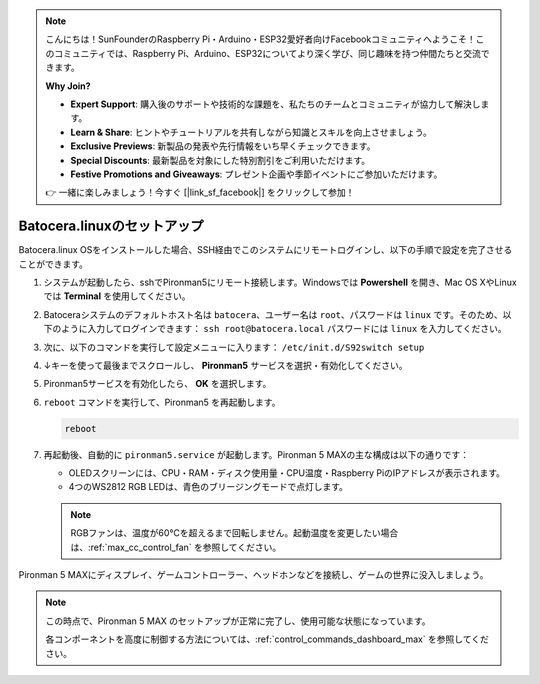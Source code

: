 .. note::

    こんにちは！SunFounderのRaspberry Pi・Arduino・ESP32愛好者向けFacebookコミュニティへようこそ！このコミュニティでは、Raspberry Pi、Arduino、ESP32についてより深く学び、同じ趣味を持つ仲間たちと交流できます。

    **Why Join?**

    - **Expert Support**: 購入後のサポートや技術的な課題を、私たちのチームとコミュニティが協力して解決します。
    - **Learn & Share**: ヒントやチュートリアルを共有しながら知識とスキルを向上させましょう。
    - **Exclusive Previews**: 新製品の発表や先行情報をいち早くチェックできます。
    - **Special Discounts**: 最新製品を対象にした特別割引をご利用いただけます。
    - **Festive Promotions and Giveaways**: プレゼント企画や季節イベントにご参加いただけます。

    👉 一緒に楽しみましょう！今すぐ [|link_sf_facebook|] をクリックして参加！

.. _max_set_up_batocera:

Batocera.linuxのセットアップ
=========================================================

Batocera.linux OSをインストールした場合、SSH経由でこのシステムにリモートログインし、以下の手順で設定を完了させることができます。

#. システムが起動したら、sshでPironman5にリモート接続します。Windowsでは **Powershell** を開き、Mac OS XやLinuxでは **Terminal** を使用してください。

   .. image:: img/batocera_powershell.png
      :width: 90%


#. Batoceraシステムのデフォルトホスト名は ``batocera``、ユーザー名は ``root``、パスワードは ``linux`` です。そのため、以下のように入力してログインできます： ``ssh root@batocera.local`` パスワードには ``linux`` を入力してください。

   .. image:: img/batocera_login.png
      :width: 90%

#. 次に、以下のコマンドを実行して設定メニューに入ります： ``/etc/init.d/S92switch setup``

   .. image:: img/batocera_configure.png  
      :width: 90%

#. ↓キーを使って最後までスクロールし、 **Pironman5** サービスを選択・有効化してください。

   .. image:: img/batocera_configure_pironman5.png
      :width: 90%

#. Pironman5サービスを有効化したら、 **OK** を選択します。

   .. image:: img/batocera_configure_pironman5_ok.png
      :width: 90%

#. ``reboot`` コマンドを実行して、Pironman5 を再起動します。

   .. code-block:: shell

      reboot

#. 再起動後、自動的に ``pironman5.service`` が起動します。Pironman 5 MAXの主な構成は以下の通りです：

   * OLEDスクリーンには、CPU・RAM・ディスク使用量・CPU温度・Raspberry PiのIPアドレスが表示されます。
   * 4つのWS2812 RGB LEDは、青色のブリージングモードで点灯します。

   .. note::

     RGBファンは、温度が60°Cを超えるまで回転しません。起動温度を変更したい場合は、:ref:`max_cc_control_fan` を参照してください。

Pironman 5 MAXにディスプレイ、ゲームコントローラー、ヘッドホンなどを接続し、ゲームの世界に没入しましょう。


.. note::

   この時点で、Pironman 5 MAX のセットアップが正常に完了し、使用可能な状態になっています。
   
   各コンポーネントを高度に制御する方法については、:ref:`control_commands_dashboard_max` を参照してください。
